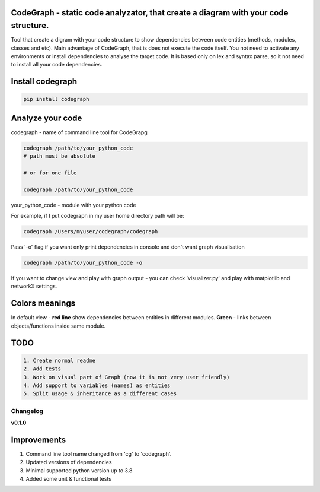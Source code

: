 
CodeGraph - static code analyzator, that create a diagram with your code structure.
^^^^^^^^^^^^^^^^^^^^^^^^^^^^^^^^^^^^^^^^^^^^^^^^^^^^^^^^^^^^^^^^^^^^^^^^^^^^^^^^^^^


.. image:: https://img.shields.io/pypi/v/codegraph
   :target: https://img.shields.io/pypi/v/codegraph
   :alt: badge1
 
.. image:: https://img.shields.io/pypi/l/codegraph
   :target: https://img.shields.io/pypi/l/codegraph
   :alt: badge2
 
.. image:: https://img.shields.io/pypi/pyversions/codegraph
   :target: https://img.shields.io/pypi/pyversions/codegraph
   :alt: badge3

.. image:: https://github.com/xnuinside/codegraph/actions/workflows/main.yml/badge.svg
   :target: https://github.com/xnuinside/codegraph/actions/workflows/main.yml/badge.svg
   :alt: workflow


Tool that create a digram with your code structure to show dependencies between code entities (methods, modules, classes and etc).
Main advantage of CodeGraph, that is does not execute the code itself. You not need to activate any environments or install dependencies to analyse the target code. 
It is based only on lex and syntax parse, so it not need to install all your code dependencies.

Install codegraph
^^^^^^^^^^^^^^^^^

.. code-block:: console


       pip install codegraph

Analyze your code
^^^^^^^^^^^^^^^^^

codegraph - name of command line tool for CodeGrapg

.. code-block:: console


       codegraph /path/to/your_python_code
       # path must be absolute

       # or for one file

       codegraph /path/to/your_python_code

your_python_code - module with your python code

For example, if I put codegraph in my user home directory path will be:

.. code-block::

   codegraph /Users/myuser/codegraph/codegraph


Pass '-o' flag if you want only print dependencies in console and don't want graph visualisation

.. code-block::

   codegraph /path/to/your_python_code -o


If you want to change view and play with graph output - you can check 'visualizer.py'
and play with matplotlib and networkX settings.

Colors meanings
^^^^^^^^^^^^^^^

In default view - **red line** show dependencies between entities in different modules.
**Green** - links between objects/functions inside same module.


.. image:: /docs/img/graph_visualisation.png
   :target: /docs/img/graph_visualisation.png
   :alt: Graph visualisation



.. image:: /docs/img/code_with_trash_module.png
   :target: /docs/img/code_with_trash_module.png
   :alt:  Code with not used module



.. image:: /docs/img/normal_code.png
   :target: /docs/img/normal_code.png
   :alt: Code there all modules linked together


TODO
^^^^

.. code-block::

   1. Create normal readme
   2. Add tests
   3. Work on visual part of Graph (now it is not very user friendly)
   4. Add support to variables (names) as entities
   5. Split usage & inheritance as a different cases


Changelog
---------

**v0.1.0**

Improvements
^^^^^^^^^^^^


#. Command line tool name changed from 'cg' to 'codegraph'.
#. Updated versions of dependencies
#. Minimal supported python version up to 3.8
#. Added some unit & functional tests
